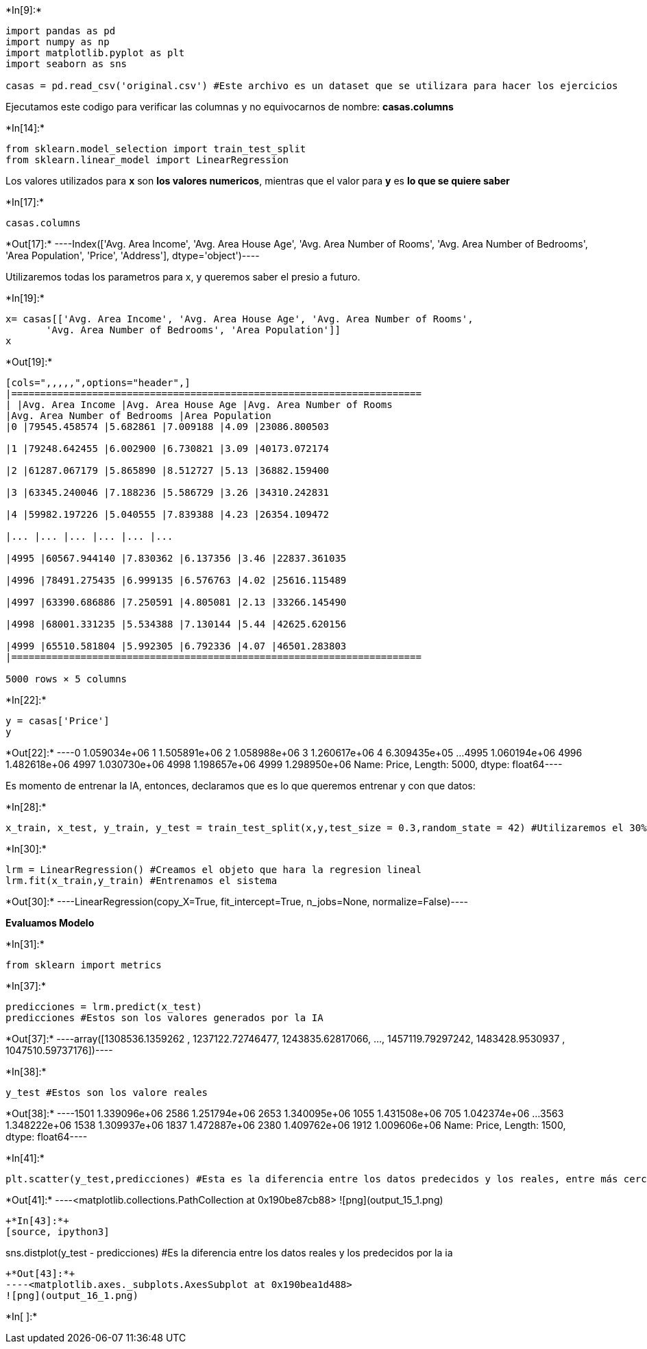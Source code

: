 +*In[9]:*+
[source, ipython3]
----
import pandas as pd
import numpy as np
import matplotlib.pyplot as plt
import seaborn as sns

casas = pd.read_csv('original.csv') #Este archivo es un dataset que se utilizara para hacer los ejercicios
----

Ejecutamos este codigo para verificar las columnas y no equivocarnos de
nombre: *casas.columns*


+*In[14]:*+
[source, ipython3]
----
from sklearn.model_selection import train_test_split
from sklearn.linear_model import LinearRegression
----

Los valores utilizados para *x* son *los valores numericos*, mientras
que el valor para *y* es *lo que se quiere saber*


+*In[17]:*+
[source, ipython3]
----
casas.columns
----


+*Out[17]:*+
----Index(['Avg. Area Income', 'Avg. Area House Age', 'Avg. Area Number of Rooms',
       'Avg. Area Number of Bedrooms', 'Area Population', 'Price', 'Address'],
      dtype='object')----

Utilizaremos todas los parametros para x, y queremos saber el presio a
futuro.


+*In[19]:*+
[source, ipython3]
----
x= casas[['Avg. Area Income', 'Avg. Area House Age', 'Avg. Area Number of Rooms',
       'Avg. Area Number of Bedrooms', 'Area Population']]
x
----


+*Out[19]:*+
----
[cols=",,,,,",options="header",]
|=======================================================================
| |Avg. Area Income |Avg. Area House Age |Avg. Area Number of Rooms
|Avg. Area Number of Bedrooms |Area Population
|0 |79545.458574 |5.682861 |7.009188 |4.09 |23086.800503

|1 |79248.642455 |6.002900 |6.730821 |3.09 |40173.072174

|2 |61287.067179 |5.865890 |8.512727 |5.13 |36882.159400

|3 |63345.240046 |7.188236 |5.586729 |3.26 |34310.242831

|4 |59982.197226 |5.040555 |7.839388 |4.23 |26354.109472

|... |... |... |... |... |...

|4995 |60567.944140 |7.830362 |6.137356 |3.46 |22837.361035

|4996 |78491.275435 |6.999135 |6.576763 |4.02 |25616.115489

|4997 |63390.686886 |7.250591 |4.805081 |2.13 |33266.145490

|4998 |68001.331235 |5.534388 |7.130144 |5.44 |42625.620156

|4999 |65510.581804 |5.992305 |6.792336 |4.07 |46501.283803
|=======================================================================

5000 rows × 5 columns
----


+*In[22]:*+
[source, ipython3]
----
y = casas['Price']
y
----


+*Out[22]:*+
----0       1.059034e+06
1       1.505891e+06
2       1.058988e+06
3       1.260617e+06
4       6.309435e+05
            ...     
4995    1.060194e+06
4996    1.482618e+06
4997    1.030730e+06
4998    1.198657e+06
4999    1.298950e+06
Name: Price, Length: 5000, dtype: float64----

Es momento de entrenar la IA, entonces, declaramos que es lo que
queremos entrenar y con que datos:


+*In[28]:*+
[source, ipython3]
----
x_train, x_test, y_train, y_test = train_test_split(x,y,test_size = 0.3,random_state = 42) #Utilizaremos el 30% de los datos para el test y el 70% para entrenar
----


+*In[30]:*+
[source, ipython3]
----
lrm = LinearRegression() #Creamos el objeto que hara la regresion lineal
lrm.fit(x_train,y_train) #Entrenamos el sistema
----


+*Out[30]:*+
----LinearRegression(copy_X=True, fit_intercept=True, n_jobs=None, normalize=False)----

*Evaluamos Modelo*


+*In[31]:*+
[source, ipython3]
----
from sklearn import metrics
----


+*In[37]:*+
[source, ipython3]
----
predicciones = lrm.predict(x_test)
predicciones #Estos son los valores generados por la IA
----


+*Out[37]:*+
----array([1308536.1359262 , 1237122.72746477, 1243835.62817066, ...,
       1457119.79297242, 1483428.9530937 , 1047510.59737176])----


+*In[38]:*+
[source, ipython3]
----
y_test #Estos son los valore reales
----


+*Out[38]:*+
----1501    1.339096e+06
2586    1.251794e+06
2653    1.340095e+06
1055    1.431508e+06
705     1.042374e+06
            ...     
3563    1.348222e+06
1538    1.309937e+06
1837    1.472887e+06
2380    1.409762e+06
1912    1.009606e+06
Name: Price, Length: 1500, dtype: float64----


+*In[41]:*+
[source, ipython3]
----
plt.scatter(y_test,predicciones) #Esta es la diferencia entre los datos predecidos y los reales, entre más cerca de la linea esten, mejor es el sistema
----


+*Out[41]:*+
----<matplotlib.collections.PathCollection at 0x190be87cb88>
![png](output_15_1.png)
----


+*In[43]:*+
[source, ipython3]
----
sns.distplot(y_test - predicciones) #Es la diferencia entre los datos reales y los predecidos por la ia
----


+*Out[43]:*+
----<matplotlib.axes._subplots.AxesSubplot at 0x190bea1d488>
![png](output_16_1.png)
----


+*In[ ]:*+
[source, ipython3]
----

----
